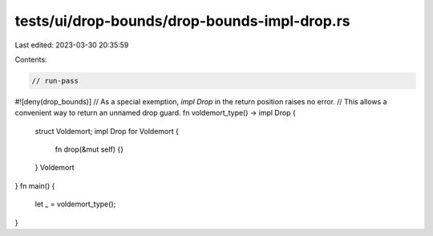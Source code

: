 tests/ui/drop-bounds/drop-bounds-impl-drop.rs
=============================================

Last edited: 2023-03-30 20:35:59

Contents:

.. code-block:: rs

    // run-pass
#![deny(drop_bounds)]
// As a special exemption, `impl Drop` in the return position raises no error.
// This allows a convenient way to return an unnamed drop guard.
fn voldemort_type() -> impl Drop {
  struct Voldemort;
  impl Drop for Voldemort {
    fn drop(&mut self) {}
  }
  Voldemort
}
fn main() {
  let _ = voldemort_type();
}


